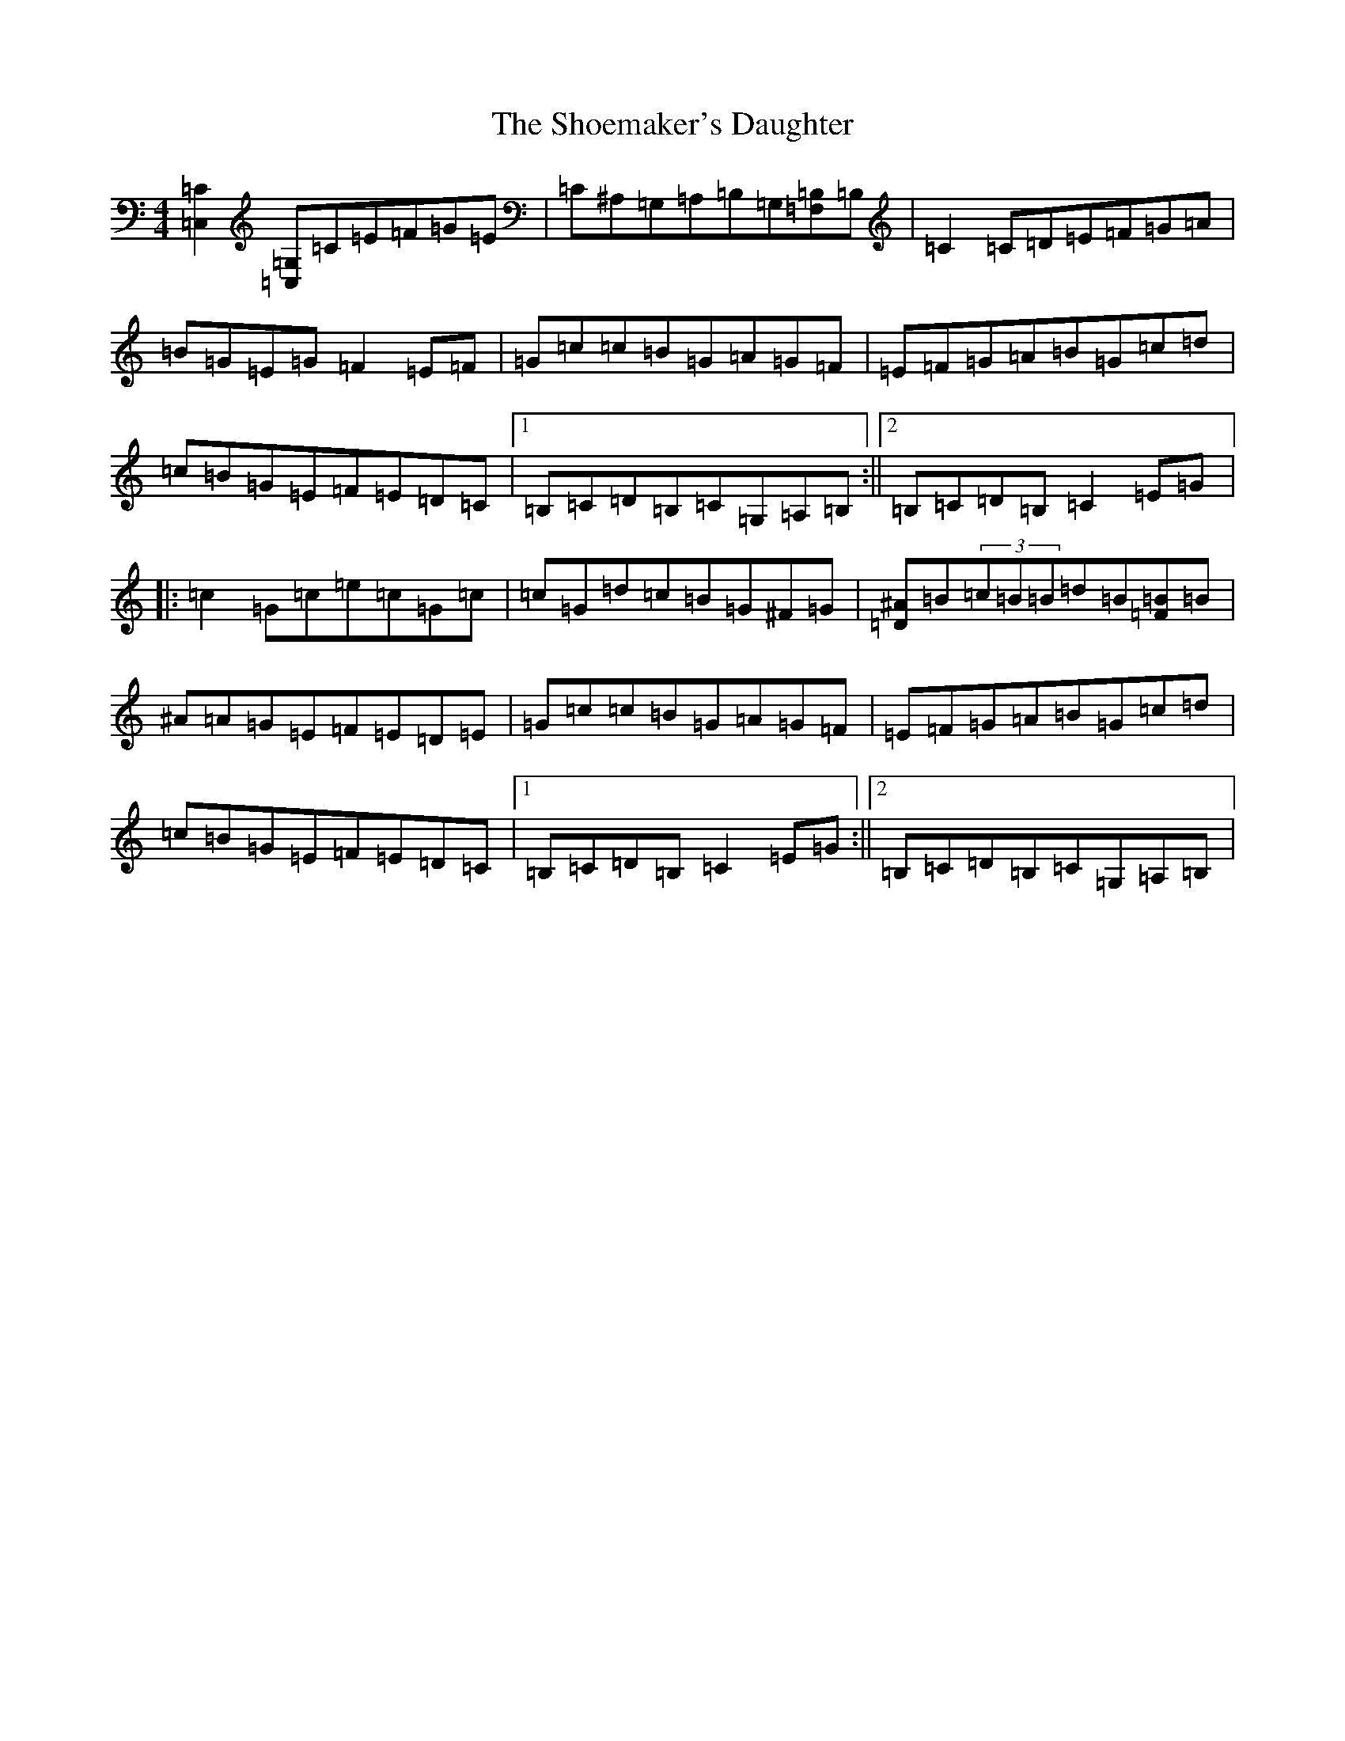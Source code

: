 X: 19374
T: Shoemaker's Daughter, The
S: https://thesession.org/tunes/1832#setting1832
Z: G Major
R: reel
M: 4/4
L: 1/8
K: C Major
[=C,2=C2][=C,=G,]=C=E=F=G=E|=C^A,=G,=A,=B,=G,[=F,=B,]=B,|=C2=C=D=E=F=G=A|=B=G=E=G=F2=E=F|=G=c=c=B=G=A=G=F|=E=F=G=A=B=G=c=d|=c=B=G=E=F=E=D=C|1=B,=C=D=B,=C=G,=A,=B,:||2=B,=C=D=B,=C2=E=G|:=c2=G=c=e=c=G=c|=c=G=d=c=B=G^F=G|[=D^A]=B(3=c=B=B=d=B[=F=B]=B|^A=A=G=E=F=E=D=E|=G=c=c=B=G=A=G=F|=E=F=G=A=B=G=c=d|=c=B=G=E=F=E=D=C|1=B,=C=D=B,=C2=E=G:||2=B,=C=D=B,=C=G,=A,=B,|